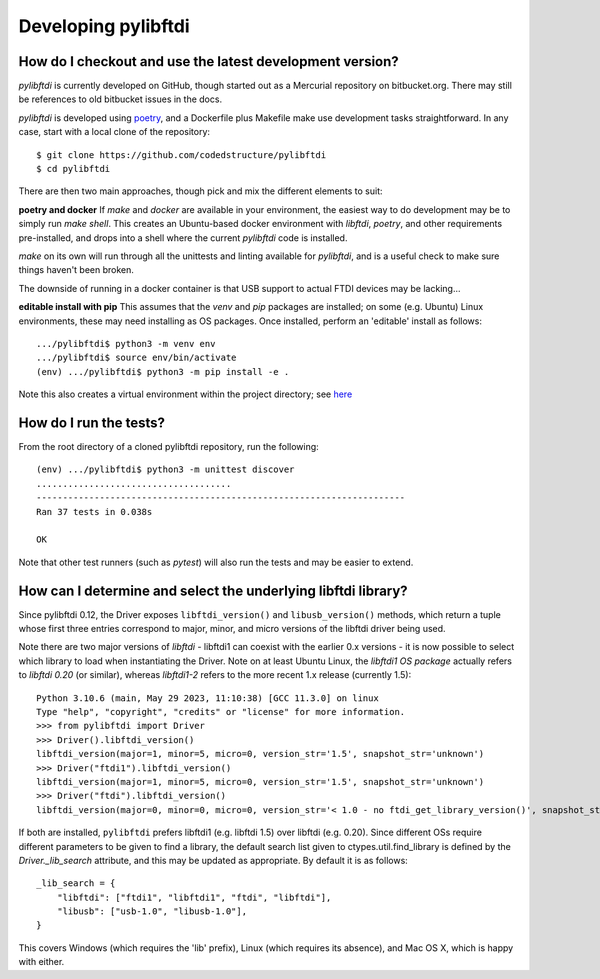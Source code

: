 Developing pylibftdi
--------------------

How do I checkout and use the latest development version?
~~~~~~~~~~~~~~~~~~~~~~~~~~~~~~~~~~~~~~~~~~~~~~~~~~~~~~~~~

`pylibftdi` is currently developed on GitHub, though started out as a Mercurial
repository on bitbucket.org. There may still be references to old bitbucket issues
in the docs.

`pylibftdi` is developed using poetry_, and a Dockerfile plus Makefile make use
development tasks straightforward. In any case, start with a local clone of the
repository::

    $ git clone https://github.com/codedstructure/pylibftdi
    $ cd pylibftdi

.. _poetry: https://python-poetry.org/

There are then two main approaches, though pick and mix the different elements to suit:

**poetry and docker**
If `make` and `docker` are available in your environment, the easiest way to do development
may be to simply run `make shell`. This creates an Ubuntu-based docker environment with
`libftdi`, `poetry`, and other requirements pre-installed, and drops into a shell where the
current `pylibftdi` code is installed.

`make` on its own will run through all the unittests and linting available for `pylibftdi`,
and is a useful check to make sure things haven't been broken.

The downside of running in a docker container is that USB support to actual FTDI devices
may be lacking...

**editable install with pip**
This assumes that the `venv` and `pip` packages are installed; on some (e.g. Ubuntu)
Linux environments, these may need installing as OS packages. Once installed, perform
an 'editable' install as follows::

    .../pylibftdi$ python3 -m venv env
    .../pylibftdi$ source env/bin/activate
    (env) .../pylibftdi$ python3 -m pip install -e .

Note this also creates a virtual environment within the project directory;
see here_

.. _here: https://packaging.python.org/guides/installing-using-pip-and-virtual-environments/

How do I run the tests?
~~~~~~~~~~~~~~~~~~~~~~~

From the root directory of a cloned pylibftdi repository, run the following::

    (env) .../pylibftdi$ python3 -m unittest discover
    .....................................
    ----------------------------------------------------------------------
    Ran 37 tests in 0.038s

    OK

Note that other test runners (such as `pytest`) will also run the tests and may be
easier to extend.

How can I determine and select the underlying libftdi library?
~~~~~~~~~~~~~~~~~~~~~~~~~~~~~~~~~~~~~~~~~~~~~~~~~~~~~~~~~~~~~~

Since pylibftdi 0.12, the Driver exposes ``libftdi_version()`` and ``libusb_version()``
methods, which return a tuple whose first three entries correspond to major, minor,
and micro versions of the libftdi driver being used.

Note there are two major versions of `libftdi` - libftdi1 can coexist with
the earlier 0.x versions - it is now possible to select which library to
load when instantiating the Driver. Note on at least Ubuntu Linux, the `libftdi1`
*OS package* actually refers to `libftdi 0.20` (or similar), whereas `libftdi1-2`
refers to the more recent 1.x release (currently 1.5)::

    Python 3.10.6 (main, May 29 2023, 11:10:38) [GCC 11.3.0] on linux
    Type "help", "copyright", "credits" or "license" for more information.
    >>> from pylibftdi import Driver
    >>> Driver().libftdi_version()
    libftdi_version(major=1, minor=5, micro=0, version_str='1.5', snapshot_str='unknown')
    >>> Driver("ftdi1").libftdi_version()
    libftdi_version(major=1, minor=5, micro=0, version_str='1.5', snapshot_str='unknown')
    >>> Driver("ftdi").libftdi_version()
    libftdi_version(major=0, minor=0, micro=0, version_str='< 1.0 - no ftdi_get_library_version()', snapshot_str='unknown')

If both are installed, ``pylibftdi`` prefers libftdi1 (e.g. libftdi 1.5) over libftdi (e.g. 0.20).
Since different OSs require different parameters to be given to find a library,
the default search list given to ctypes.util.find_library is defined by the
`Driver._lib_search` attribute, and this may be updated as appropriate.
By default it is as follows::

    _lib_search = {
        "libftdi": ["ftdi1", "libftdi1", "ftdi", "libftdi"],
        "libusb": ["usb-1.0", "libusb-1.0"],
    }

This covers Windows (which requires the 'lib' prefix), Linux (which requires
its absence), and Mac OS X, which is happy with either.

